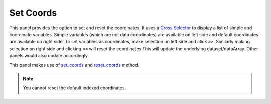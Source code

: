 Set Coords
===========

.. image:: _static/images/set_coords.png

This panel provides the option to set and reset the coordinates.
It uses a `Cross Selector <https://panel.pyviz.org/reference/widgets/CrossSelector.html>`_
to display a list of simple and coordinate variables.
Simple variables (which are not data coordinates) are available on
left side and default coordinates are available on right side.
To set variables as coordinates, make selection on left side and click
``>>``. Similarly making selection on right side and clicking ``<<``
will reset the coordinates.This will update the underlying dataset/dataArray.
Other panels would also update accordingly.

This panel makes use of `set_coords`_ and `reset_coords`_ method.

.. note::  You cannot reset the default indexed coordinates.


.. _set_coords: http://xarray.pydata.org/en/stable/generated/xarray.Dataset.set_coords.html
.. _reset_coords: http://xarray.pydata.org/en/stable/generated/xarray.Dataset.reset_coords.html
